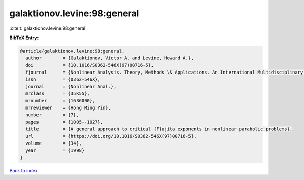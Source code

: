 galaktionov.levine:98:general
=============================

:cite:t:`galaktionov.levine:98:general`

**BibTeX Entry:**

.. code-block:: bibtex

   @article{galaktionov.levine:98:general,
     author        = {Galaktionov, Victor A. and Levine, Howard A.},
     doi           = {10.1016/S0362-546X(97)00716-5},
     fjournal      = {Nonlinear Analysis. Theory, Methods \& Applications. An International Multidisciplinary Journal},
     issn          = {0362-546X},
     journal       = {Nonlinear Anal.},
     mrclass       = {35K55},
     mrnumber      = {1636000},
     mrreviewer    = {Hong Ming Yin},
     number        = {7},
     pages         = {1005--1027},
     title         = {A general approach to critical {F}ujita exponents in nonlinear parabolic problems},
     url           = {https://doi.org/10.1016/S0362-546X(97)00716-5},
     volume        = {34},
     year          = {1998}
   }

`Back to index <../By-Cite-Keys.html>`_
